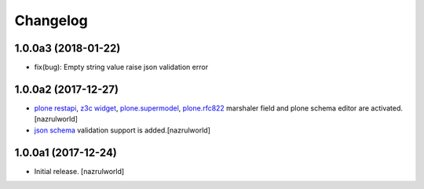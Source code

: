 Changelog
=========

1.0.0a3 (2018-01-22)
--------------------

- fix(bug): Empty string value raise json validation error


1.0.0a2 (2017-12-27)
--------------------

- `plone restapi`_, `z3c widget`_, `plone.supermodel`_, `plone.rfc822`_ marshaler field and plone schema editor are activated.[nazrulworld]
- `json schema`_ validation support is added.[nazrulworld]


1.0.0a1 (2017-12-24)
--------------------

- Initial release.
  [nazrulworld]



.. _`plone restapi`: http://plonerestapi.readthedocs.io/en/latest/
.. _`z3c widget`: http://pythonhosted.org/z3c.form/widget.html
.. _`plone.supermodel`: https://pypi.python.org/pypi/plone.supermodel
.. _`plone.rfc822`: https://pypi.python.org/pypi/plone.rfc822
.. _`json schema`: http://json-schema.org/